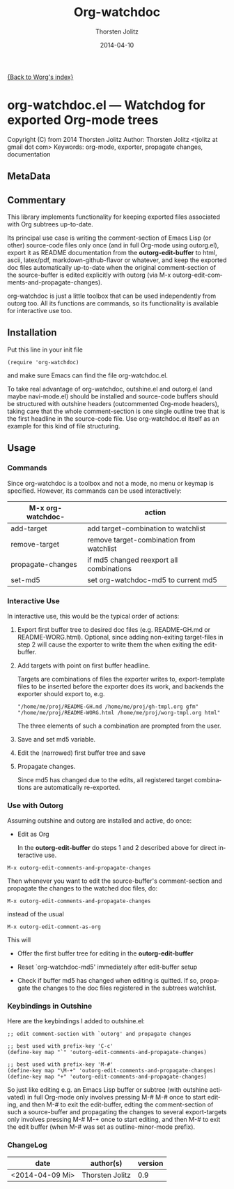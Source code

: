 #+TITLE: Org-watchdoc
#+DATE: <2014-04-09 Mi>
#+AUTHOR: Thorsten Jolitz
#+DATE: 2014-04-10
#+OPTIONS: H:4 num:nil toc:4 \n:nil @:t ::t |:t ^:t -:t f:t *:t TeX:t LaTeX:t skip:nil d:(HIDE) tags:not-in-toc prop:t
#+STARTUP: align fold nodlcheck oddeven lognotestate
#+SEQ_TODO: TODO(t) INPROGRESS(i) WAITING(w@) | DONE(d) CANCELED(c@)
#+TAGS: Write(w) Update(u) Fix(f) Check(c)
#+LANGUAGE: en
#+PRIORITIES: A C B
#+CATEGORY: worg

# This file is released by its authors and contributors under the GNU
# Free Documentation license v1.3 or later, code examples are released
# under the GNU General Public License v3 or later.

[[file:index.org][{Back to Worg's index}]]

* org-watchdoc.el --- Watchdog for exported Org-mode trees
:PROPERTIES:
:EXPORT_OPTIONS: prop:nil
:wdoc_1992rwM: /home/tj/git/org-watchdoc/README.md /home/tj/git/org-watchdoc/export-templates/org-watchdoc-gh.org gfm
:wdoc_1992G_r: /home/tj/gitclone/worg/org-contrib/org-watchdoc.org /home/tj/git/org-watchdoc/export-templates/org-watchdoc-worg.org org
:wdoc_1992gas: /home/tj/git/org-watchdoc/targets/org-watchdoc.html /home/tj/git/org-watchdoc/export-templates/org-watchdoc-gh.org html
:wdoc_1992tky: /home/tj/git/org-watchdoc/targets/org-watchdoc.txt /home/tj/git/org-watchdoc/export-templates/org-watchdoc-gh.org ascii
:wdoc_1992fuB: /home/tj/git/org-watchdoc/targets/org-watchdoc.tex /home/tj/git/org-watchdoc/export-templates/org-watchdoc-gh.org latex
:END:

Copyright (C) from 2014 Thorsten Jolitz
Author: Thorsten Jolitz <tjolitz at gmail dot com>
Keywords: org-mode, exporter, propagate changes, documentation

** MetaData
:PROPERTIES:
:copyright: Thorsten Jolitz
:copyright-years: 2014+
:version:  1.0
:licence:  GPL 3 or later (free software)
:licence-url: http://www.gnu.org/licenses/
:part-of-emacs: no
:git-repo: https://github.com/tj64/org-watchdoc.git
:git-clone: git://github.com/tj64/org-watchdoc.git
:author:   Thorsten Jolitz
:author_email: tjolitz AT gmail DOT com
:END:
** Commentary

This library implements functionality for keeping exported files
associated with Org subtrees up-to-date.

Its principal use case is writing the comment-section of Emacs
Lisp (or other) source-code files only once (and in full Org-mode
using outorg.el), export it as README documentation from the
*outorg-edit-buffer* to html, ascii, latex/pdf,
markdown-github-flavor or whatever, and keep the exported doc
files automatically up-to-date when the original comment-section
of the source-buffer is edited explicitly with outorg (via M-x
outorg-edit-comments-and-propagate-changes).

org-watchdoc is just a little toolbox that can be used
independently from outorg too. All its functions are commands, so
its functionality is available for interactive use too.
** Installation

Put this line in your init file

#+BEGIN_SRC 'emacs-lisp
  (require 'org-watchdoc)
#+END_SRC

and make sure Emacs can find the file org-watchdoc.el.

To take real advantage of org-watchdoc, outshine.el and outorg.el
(and maybe navi-mode.el) should be installed and source-code
buffers should be structured with outshine headers (outcommented
Org-mode headers), taking care that the whole comment-section is
one single outline tree that is the first headline in the
source-code file. Use org-watchdoc.el itself as an example for
this kind of file structuring.
** Usage

*** Commands

Since org-watchdoc is a toolbox and not a mode, no menu or keymap
is specified. However, its commands can be used interactively:

| M-x org-watchdoc- | action                                   |
|-------------------+------------------------------------------|
| add-target        | add target-combination to watchlist      |
| remove-target     | remove target-combination from watchlist |
| propagate-changes | if md5 changed reexport all combinations |
| set-md5           | set org-watchdoc-md5 to current md5      |
*** Interactive Use

In interactive use, this would be the typical order of actions:

1. Export first buffer tree to desired doc files (e.g. README-GH.md
   or README-WORG.html). Optional, since adding non-exiting
   target-files in step 2 will cause the exporter to write them the
   when exiting the edit-buffer.

2. Add targets with point on first buffer headline.

   Targets are combinations of files the exporter writes to,
   export-template files to be inserted before the exporter does
   its work, and backends the exporter should export to, e.g.

   #+BEGIN_EXAMPLE
   "/home/me/proj/README-GH.md /home/me/proj/gh-tmpl.org gfm"
   "/home/me/proj/README-WORG.html /home/me/proj/worg-tmpl.org html"
   #+END_EXAMPLE

   The three elements of such a combination are prompted from
   the user.

3. Save and set md5 variable.

4. Edit the (narrowed) first buffer tree and save

5. Propagate changes.

   Since md5 has changed due to the edits, all registered target
   combinations are automatically re-exported.
*** Use with Outorg

Assuming outshine and outorg are installed and active, do once:

- Edit as Org

  In the *outorg-edit-buffer* do steps 1 and 2 described above
  for direct interactive use.

#+BEGIN_EXAMPLE
M-x outorg-edit-comments-and-propagate-changes
#+END_EXAMPLE

Then whenever you want to edit the source-buffer's
comment-section and propagate the changes to the watched doc
files, do:

#+BEGIN_EXAMPLE
M-x outorg-edit-comments-and-propagate-changes
#+END_EXAMPLE

instead of the usual 

#+BEGIN_EXAMPLE
M-x outorg-edit-comment-as-org
#+END_EXAMPLE

This will

- Offer the first buffer tree for editing in the
  *outorg-edit-buffer*

- Reset `org-watchdoc-md5' immediately after edit-buffer setup

- Check if buffer md5 has changed when editing is quitted. If so,
  propagate the changes to the doc files registered in the subtrees
  watchlist.
*** Keybindings in Outshine

Here are the keybindings I added to outshine.el:

#+BEGIN_EXAMPLE
;; edit comment-section with `outorg' and propagate changes

;; best used with prefix-key 'C-c' 
(define-key map "`" 'outorg-edit-comments-and-propagate-changes)

;; best used with prefix-key 'M-#'
(define-key map "\M-+" 'outorg-edit-comments-and-propagate-changes)
(define-key map "+" 'outorg-edit-comments-and-propagate-changes)
#+END_EXAMPLE

So just like editing e.g. an Emacs Lisp buffer or subtree (with
outshine activated) in full Org-mode only involves pressing M-# M-#
once to start editing, and then M-# to exit the edit-buffer, edting
the comment-section of such a source-buffer and propagating the
changes to several export-targets only involves pressing M-# M-+ once
to start editing, and then M-# to exit the edit buffer (when M-# was
set as outline-minor-mode prefix). 
*** ChangeLog

| date            | author(s)       | version |
|-----------------+-----------------+---------|
| <2014-04-09 Mi> | Thorsten Jolitz |     0.9 |

# Emacs 24.3.1 (Org mode 8.2.5h)
